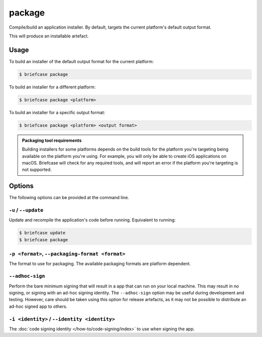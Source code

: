 =======
package
=======

Compile/build an application installer. By default, targets the current
platform's default output format.

This will produce an installable artefact.

Usage
=====

To build an installer of the default output format for the current platform:

.. code-block:: console

    $ briefcase package

To build an installer for a different platform:

.. code-block:: console

    $ briefcase package <platform>

To build an installer for a specific output format:

.. code-block:: console

    $ briefcase package <platform> <output format>

.. admonition:: Packaging tool requirements

    Building installers for some platforms depends on the build tools for the
    platform you're targeting being available on the platform you're using.
    For example, you will only be able to create iOS applications on macOS.
    Briefcase will check for any required tools, and will report an error if
    the platform you're targeting is not supported.

Options
=======

The following options can be provided at the command line.

``-u`` / ``--update``
---------------------

Update and recompile the application's code before running. Equivalent to
running:

.. code-block:: console

    $ briefcase update
    $ briefcase package

``-p <format>``, ``--packaging-format <format>``
------------------------------------------------

The format to use for packaging. The available packaging formats are platform
dependent.

``--adhoc-sign``
----------------

Perform the bare minimum signing that will result in a app that can run on your
local machine. This may result in no signing, or signing with an ad-hoc signing
identity. The ``--adhoc-sign`` option may be useful during development and
testing. However, care should be taken using this option for release artefacts,
as it may not be possible to distribute an ad-hoc signed app to others.

``-i <identity>`` / ``--identity <identity>``
---------------------------------------------

The :doc:`code signing identity </how-to/code-signing/index>` to use when
signing the app.

